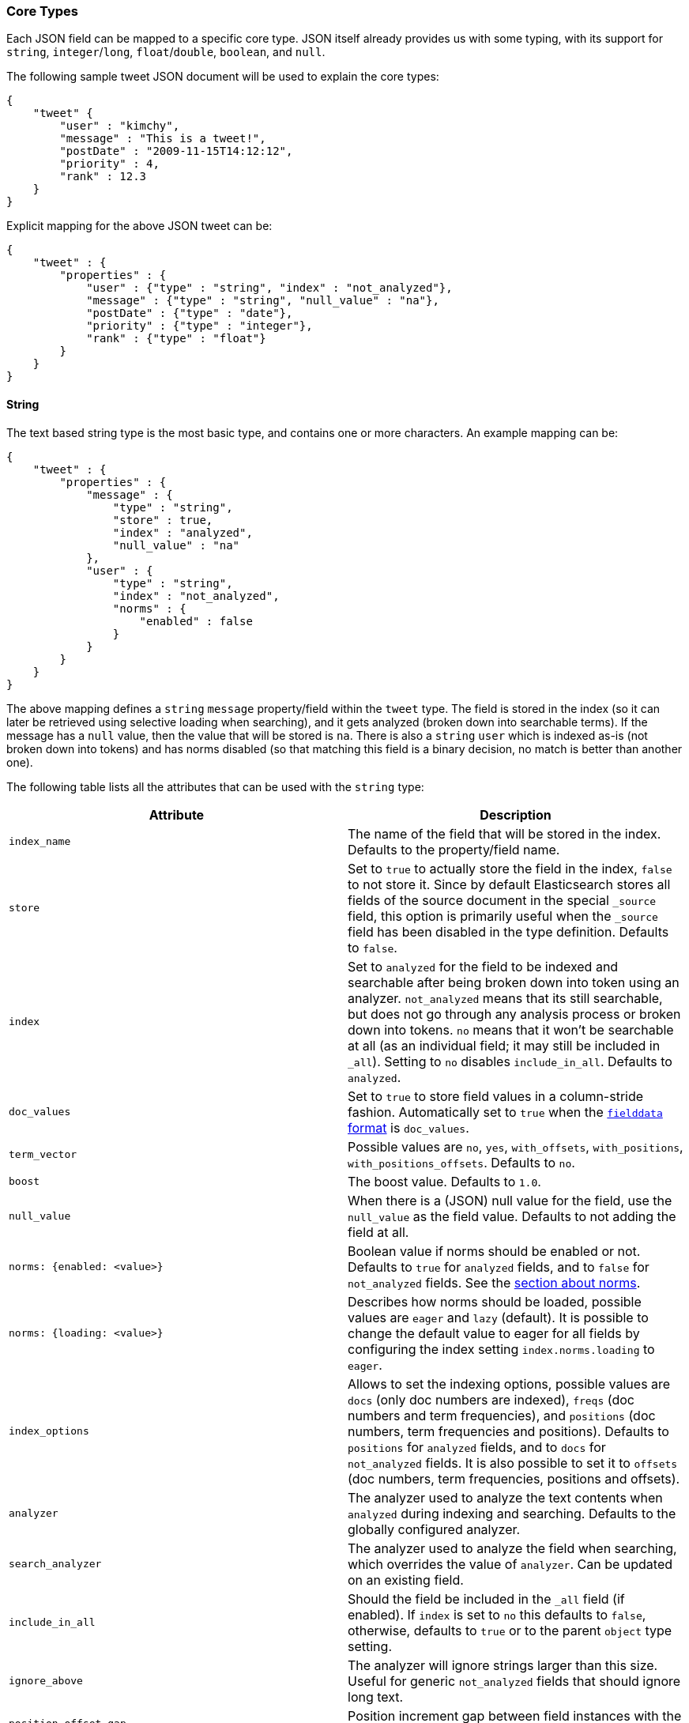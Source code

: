 [[mapping-core-types]]
=== Core Types

Each JSON field can be mapped to a specific core type. JSON itself
already provides us with some typing, with its support for `string`,
`integer`/`long`, `float`/`double`, `boolean`, and `null`.

The following sample tweet JSON document will be used to explain the
core types:

[source,js]
--------------------------------------------------
{
    "tweet" {
        "user" : "kimchy",
        "message" : "This is a tweet!",
        "postDate" : "2009-11-15T14:12:12",
        "priority" : 4,
        "rank" : 12.3
    }
}
--------------------------------------------------

Explicit mapping for the above JSON tweet can be:

[source,js]
--------------------------------------------------
{
    "tweet" : {
        "properties" : {
            "user" : {"type" : "string", "index" : "not_analyzed"},
            "message" : {"type" : "string", "null_value" : "na"},
            "postDate" : {"type" : "date"},
            "priority" : {"type" : "integer"},
            "rank" : {"type" : "float"}
        }
    }
}
--------------------------------------------------

[float]
[[string]]
==== String

The text based string type is the most basic type, and contains one or
more characters. An example mapping can be:

[source,js]
--------------------------------------------------
{
    "tweet" : {
        "properties" : {
            "message" : {
                "type" : "string",
                "store" : true,
                "index" : "analyzed",
                "null_value" : "na"
            },
            "user" : {
                "type" : "string",
                "index" : "not_analyzed",
                "norms" : {
                    "enabled" : false
                }
            }
        }
    }
}
--------------------------------------------------

The above mapping defines a `string` `message` property/field within the
`tweet` type. The field is stored in the index (so it can later be
retrieved using selective loading when searching), and it gets analyzed
(broken down into searchable terms). If the message has a `null` value,
then the value that will be stored is `na`. There is also a `string` `user`
which is indexed as-is (not broken down into tokens) and has norms
disabled (so that matching this field is a binary decision, no match is
better than another one).

The following table lists all the attributes that can be used with the
`string` type:

[cols="<,<",options="header",]
|=======================================================================
|Attribute |Description
|`index_name` |The name of the field that will be stored in the index.
Defaults to the property/field name.

|`store` |Set to `true` to actually store the field in the index, `false` to not
store it. Since by default Elasticsearch stores all fields of the source
document in the special `_source` field, this option is primarily useful when
the `_source` field has been disabled in the type definition. Defaults to
`false`.

|`index` |Set to `analyzed` for the field to be indexed and searchable
after being broken down into token using an analyzer. `not_analyzed`
means that its still searchable, but does not go through any analysis
process or broken down into tokens. `no` means that it won't be
searchable at all (as an individual field; it may still be included in
`_all`). Setting to `no` disables `include_in_all`. Defaults to
`analyzed`.

|`doc_values` |Set to `true` to store field values in a column-stride fashion.
Automatically set to `true` when the <<fielddata-formats,`fielddata` format>> is `doc_values`.

|`term_vector` |Possible values are `no`, `yes`, `with_offsets`,
`with_positions`, `with_positions_offsets`. Defaults to `no`.

|`boost` |The boost value. Defaults to `1.0`.

|`null_value` |When there is a (JSON) null value for the field, use the
`null_value` as the field value. Defaults to not adding the field at
all.

|`norms: {enabled: <value>}` |Boolean value if norms should be enabled or
not. Defaults to `true` for `analyzed` fields, and to `false` for
`not_analyzed` fields. See the <<norms,section about norms>>.

|`norms: {loading: <value>}` |Describes how norms should be loaded, possible values are
`eager` and `lazy` (default). It is possible to change the default value to
eager for all fields by configuring the index setting `index.norms.loading`
to `eager`.

|`index_options` | Allows to set the indexing
options, possible values are `docs` (only doc numbers are indexed),
`freqs` (doc numbers and term frequencies), and `positions` (doc
numbers, term frequencies and positions). Defaults to `positions` for
`analyzed` fields, and to `docs` for `not_analyzed` fields. It
is also possible to set it to `offsets` (doc numbers, term
frequencies, positions and offsets).

|`analyzer` |The analyzer used to analyze the text contents when
`analyzed` during indexing and searching.
Defaults to the globally configured analyzer.

|`search_analyzer` |The analyzer used to analyze the field when searching, which
overrides the value of `analyzer`. Can be updated on an existing field.

|`include_in_all` |Should the field be included in the `_all` field (if
enabled). If `index` is set to `no` this defaults to `false`, otherwise,
defaults to `true` or to the parent `object` type setting.

|`ignore_above` |The analyzer will ignore strings larger than this size.
Useful for generic `not_analyzed` fields that should ignore long text.

|`position_offset_gap` |Position increment gap between field instances
with the same field name. Defaults to 0.
|=======================================================================

The `string` type also support custom indexing parameters associated
with the indexed value. For example:

[source,js]
--------------------------------------------------
{
    "message" : {
        "_value":  "boosted value",
        "_boost":  2.0
    }
}
--------------------------------------------------

The mapping is required to disambiguate the meaning of the document.
Otherwise, the structure would interpret "message" as a value of type
"object". The key `_value` (or `value`) in the inner document specifies
the real string content that should eventually be indexed. The `_boost`
(or `boost`) key specifies the per field document boost (here 2.0).

[float]
[[norms]]
===== Norms

Norms store various normalization factors that are later used (at query time)
in order to compute the score of a document relatively to a query.

Although useful for scoring, norms also require quite a lot of memory
(typically in the order of one byte per document per field in your index,
even for documents that don't have this specific field). As a consequence, if
you don't need scoring on a specific field, it is highly recommended to disable
norms on it. In  particular, this is the case for fields that are used solely
for filtering or aggregations.

In case you would like to disable norms after the fact, it is possible to do so
by using the <<indices-put-mapping,PUT mapping API>>, like this:

[source,json]
------------
PUT my_index/_mapping/my_type
{
  "properties": {
    "title": {
      "type": "string",
      "norms": {
        "enabled": false
      }
    }
  }
}
------------

Please however note that norms won't be removed instantly, but will be removed
as old segments are merged into new segments as you continue indexing new documents.
Any score computation on a field that has had 
norms removed might return inconsistent results since some documents won't have
norms anymore while other documents might still have norms.

[float]
[[number]]
==== Number

A number based type supporting `float`, `double`, `byte`, `short`,
`integer`, and `long`. It uses specific constructs within Lucene in
order to support numeric values. The number types have the same ranges
as corresponding
http://docs.oracle.com/javase/tutorial/java/nutsandbolts/datatypes.html[Java
types]. An example mapping can be:

[source,js]
--------------------------------------------------
{
    "tweet" : {
        "properties" : {
            "rank" : {
                "type" : "float",
                "null_value" : 1.0
            }
        }
    }
}
--------------------------------------------------

The following table lists all the attributes that can be used with a
numbered type:

[cols="<,<",options="header",]
|=======================================================================
|Attribute |Description
|`type` |The type of the number. Can be `float`, `double`, `integer`,
`long`, `short`, `byte`. Required.

|`index_name` |The name of the field that will be stored in the index.
Defaults to the property/field name.

|`store` |Set to `true` to store actual field in the index, `false` to not
store it. Defaults to `false` (note, the JSON document itself is stored,
and it can be retrieved from it).

|`index` |Set to `no` if the value should not be indexed. Setting to
`no` disables `include_in_all`. If set to `no` the field should be either stored
in `_source`, have `include_in_all` enabled, or `store` be set to
`true` for this to be useful.

|`doc_values` |Set to `true` to store field values in a column-stride fashion.
Automatically set to `true` when the fielddata format is `doc_values`.

|`precision_step` |The precision step (influences the number of terms
generated for each number value). Defaults to `16` for `long`, `double`,
`8` for `short`, `integer`, `float`, and `2147483647` for `byte`.

|`boost` |The boost value. Defaults to `1.0`.

|`null_value` |When there is a (JSON) null value for the field, use the
`null_value` as the field value. Defaults to not adding the field at
all.

|`include_in_all` |Should the field be included in the `_all` field (if
enabled). If `index` is set to `no` this defaults to `false`, otherwise,
defaults to `true` or to the parent `object` type setting.

|`ignore_malformed` |Ignored a malformed number. Defaults to `false`.

|`coerce` |Try convert strings to numbers and truncate fractions for integers. Defaults to `true`.

|=======================================================================

[float]
[[token_count]]
==== Token Count
The `token_count` type maps to the JSON string type but indexes and stores
the number of tokens in the string rather than the string itself.  For
example:

[source,js]
--------------------------------------------------
{
    "tweet" : {
        "properties" : {
            "name" : {
                "type" : "string",
                "fields" : {
                    "word_count": {
                        "type" : "token_count",
                        "store" : "yes",
                        "analyzer" : "standard"
                    }
                }
            }
        }
    }
}
--------------------------------------------------

All the configuration that can be specified for a number can be specified
for a token_count.  The only extra configuration is the required
`analyzer` field which specifies which analyzer to use to break the string
into tokens.  For best performance, use an analyzer with no token filters.

[NOTE]
===================================================================
Technically the `token_count` type sums position increments rather than
counting tokens. This means that even if the analyzer filters out stop
words they are included in the count.
===================================================================

[float]
[[date]]
==== Date

The date type is a special type which maps to JSON string type. It
follows a specific format that can be explicitly set. All dates are
`UTC`. Internally, a date maps to a number type `long`, with the added
parsing stage from string to long and from long to string. An example
mapping:

[source,js]
--------------------------------------------------
{
    "tweet" : {
        "properties" : {
            "postDate" : {
                "type" : "date",
                "format" : "YYYY-MM-dd"
            }
        }
    }
}
--------------------------------------------------

The date type will also accept a long number representing UTC
milliseconds since the epoch, regardless of the format it can handle.

The following table lists all the attributes that can be used with a
date type:

[cols="<,<",options="header",]
|=======================================================================
|Attribute |Description
|`index_name` |The name of the field that will be stored in the index.
Defaults to the property/field name.

|`format` |The <<mapping-date-format,date
format>>. Defaults to `dateOptionalTime`.

|`store` |Set to `true` to store actual field in the index, `false` to not
store it. Defaults to `false` (note, the JSON document itself is stored,
and it can be retrieved from it).

|`index` |Set to `no` if the value should not be indexed. Setting to
`no` disables `include_in_all`. If set to `no` the field should be either stored
in `_source`, have `include_in_all` enabled, or `store` be set to
`true` for this to be useful.

|`doc_values` |Set to `true` to store field values in a column-stride fashion.
Automatically set to `true` when the fielddata format is `doc_values`.

|`precision_step` |The precision step (influences the number of terms
generated for each number value). Defaults to `16`.

|`boost` |The boost value. Defaults to `1.0`.

|`null_value` |When there is a (JSON) null value for the field, use the
`null_value` as the field value. Defaults to not adding the field at
all.

|`include_in_all` |Should the field be included in the `_all` field (if
enabled). If `index` is set to `no` this defaults to `false`, otherwise,
defaults to `true` or to the parent `object` type setting.

|`ignore_malformed` |Ignored a malformed number. Defaults to `false`.

|=======================================================================

[float]
[[boolean]]
==== Boolean

The boolean type Maps to the JSON boolean type. It ends up storing
within the index either `T` or `F`, with automatic translation to `true`
and `false` respectively.

[source,js]
--------------------------------------------------
{
    "tweet" : {
        "properties" : {
            "hes_my_special_tweet" : {
                "type" : "boolean"
            }
        }
    }
}
--------------------------------------------------

The boolean type also supports passing the value as a number or a string
(in this case `0`, an empty string, `false`, `off` and `no` are
`false`, all other values are `true`).

The following table lists all the attributes that can be used with the
boolean type:

[cols="<,<",options="header",]
|=======================================================================
|Attribute |Description
|`index_name` |The name of the field that will be stored in the index.
Defaults to the property/field name.

|`store` |Set to `true` to store actual field in the index, `false` to not
store it. Defaults to `false` (note, the JSON document itself is stored,
and it can be retrieved from it).

|`index` |Set to `no` if the value should not be indexed. Setting to
`no` disables `include_in_all`. If set to `no` the field should be either stored
in `_source`, have `include_in_all` enabled, or `store` be set to
`true` for this to be useful.

|`boost` |The boost value. Defaults to `1.0`.

|`null_value` |When there is a (JSON) null value for the field, use the
`null_value` as the field value. Defaults to not adding the field at
all.
|=======================================================================

[float]
[[binary]]
==== Binary

The binary type is a base64 representation of binary data that can be
stored in the index. The field is not stored by default and not indexed at
all.

[source,js]
--------------------------------------------------
{
    "tweet" : {
        "properties" : {
            "image" : {
                "type" : "binary"
            }
        }
    }
}
--------------------------------------------------

The following table lists all the attributes that can be used with the
binary type:

[horizontal]

`index_name`::

    The name of the field that will be stored in the index. Defaults to the
    property/field name.

`store`::

    Set to `true` to store actual field in the index, `false` to not store it.
    Defaults to `false` (note, the JSON document itself is already stored, so
    the binary field can be retrieved from there).

`doc_values`::

    Set to `true` to store field values in a column-stride fashion.

`compress`::

    Set to `true` to compress the stored binary value.

`compress_threshold`::

    Compression will only be applied to stored binary fields that are greater
    than this size. Defaults to `-1`

NOTE: Enabling compression on stored binary fields only makes sense on large
and highly-compressible values. Otherwise per-field compression is usually not
worth doing as the space savings do not compensate for the overhead of the
compression format. Normally, you should not configure any compression and
just rely on the block compression of stored fields (which is enabled by
default and can't be disabled).

[float]
[[fielddata-filters]]
==== Fielddata filters

It is possible to control which field values are loaded into memory,
which is particularly useful for aggregations on string fields, using
fielddata filters, which are explained in detail in the
<<index-modules-fielddata,Fielddata>> section.

Fielddata filters can exclude terms which do not match a regex, or which
don't fall between a `min` and `max` frequency range:

[source,js]
--------------------------------------------------
{
    tweet: {
        type:      "string",
        analyzer:  "whitespace"
        fielddata: {
            filter: {
                regex: {
                    "pattern":        "^#.*"
                },
                frequency: {
                    min:              0.001,
                    max:              0.1,
                    min_segment_size: 500
                }
            }
        }
    }
}
--------------------------------------------------

These filters can be updated on an existing field mapping and will take
effect the next time the fielddata for a segment is loaded. Use the
<<indices-clearcache,Clear Cache>> API
to reload the fielddata using the new filters.

[float]
==== Similarity

Elasticsearch allows you to configure a similarity (scoring algorithm) per field.
The `similarity` setting provides a simple way of choosing a similarity algorithm
other than the default TF/IDF, such as `BM25`.

You can configure similarities via the
<<index-modules-similarity,similarity module>>

[float]
===== Configuring Similarity per Field

Defining the Similarity for a field is done via the `similarity` mapping
property, as this example shows:

[source,js]
--------------------------------------------------
{
   "book":{
      "properties":{
         "title":{
            "type":"string", "similarity":"BM25"
         }
      }
   }
}
--------------------------------------------------

The following Similarities are configured out-of-box:

`default`::
        The Default TF/IDF algorithm used by Elasticsearch and
        Lucene in previous versions.

`BM25`::
        The BM25 algorithm.
        http://en.wikipedia.org/wiki/Okapi_BM25[See Okapi_BM25] for more
        details.


[[copy-to]]
[float]
===== Copy to field

Adding `copy_to` parameter to any field mapping will cause all values of this field to be copied to fields specified in
the parameter. In the following example all values from fields `title` and `abstract` will be copied to the field
`meta_data`.


[source,js]
--------------------------------------------------
{
  "book" : {
    "properties" : {
      "title" : { "type" : "string", "copy_to" : "meta_data" },
      "abstract" : { "type" : "string", "copy_to" : "meta_data" },
      "meta_data" : { "type" : "string" }
    }
}
--------------------------------------------------

Multiple fields are also supported:

[source,js]
--------------------------------------------------
{
  "book" : {
    "properties" : {
      "title" : { "type" : "string", "copy_to" : ["meta_data", "article_info"] }
    }
}
--------------------------------------------------

[float]
===== Multi fields

The `fields` options allows to map several core types fields into a single
json source field. This can be useful if a single field need to be
used in different ways. For example a single field is to be used for both
free text search and sorting.

[source,js]
--------------------------------------------------
{
  "tweet" : {
    "properties" : {
      "name" : {
        "type" : "string",
        "index" : "analyzed",
        "fields" : {
          "raw" : {"type" : "string", "index" : "not_analyzed"}
        }
      }
    }
  }
}
--------------------------------------------------

In the above example the field `name` gets processed twice. The first time it gets
processed as an analyzed string and this version is accessible under the field name
`name`, this is the main field and is in fact just like any other field. The second time
it gets processed as a not analyzed string and is accessible under the name `name.raw`.

[float]
==== Include in All

The `include_in_all` setting is ignored on any field that is defined in
the `fields` options. Setting the `include_in_all` only makes sense on
the main field, since the raw field value is copied to the `_all` field,
the tokens aren't copied.

[float]
==== Updating a field

In essence a field cannot be updated. However multi fields can be
added to existing fields. This allows for example to have a different
`analyzer` configuration in addition to the already configured
`analyzer` configuration specified in the main and other multi fields.

Also the new multi field will only be applied on document that have been
added after the multi field has been added and in fact the new multi field
doesn't exist in existing documents.

Another important note is that new multi fields will be merged into the
list of existing multi fields, so when adding new multi fields for a field
previous added multi fields don't need to be specified.

